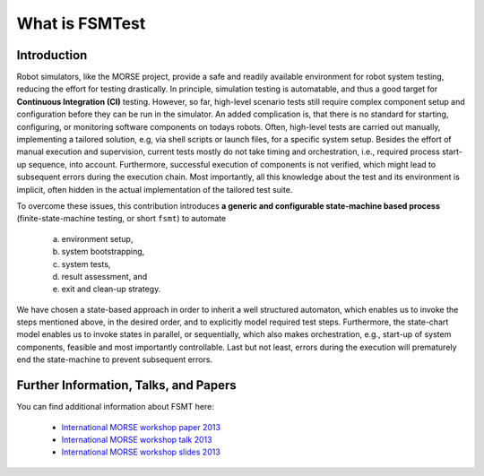 What is FSMTest
================
Introduction
--------------------------------------------
Robot simulators, like the MORSE project, provide a safe and readily available environment for robot system testing,
reducing the effort for testing drastically. In principle, simulation testing is automatable, and thus a good target
for **Continuous Integration (CI)** testing. However, so far, high-level scenario tests still require complex component
setup and configuration before they can be run in the simulator. An added complication is, that there is no standard
for starting, configuring, or monitoring software components on todays robots.
Often, high-level tests are carried out manually, implementing a tailored solution, e.g, via shell scripts or launch
files, for a specific system setup. Besides the effort of manual execution and supervision, current tests mostly do not
take timing and orchestration, i.e., required process start-up sequence, into account. Furthermore, successful execution
of components is not verified, which might lead to subsequent errors during the execution chain. Most importantly, all
this knowledge about the test and its environment is implicit, often hidden in the actual implementation of the tailored
test suite.

To overcome these issues, this contribution introduces **a generic and configurable state-machine based process** 
(finite-state-machine testing, or short ``fsmt``) to automate 
   a) environment setup, 
   b) system bootstrapping, 
   c) system tests, 
   d) result assessment, and 
   e) exit and clean-up strategy. 
   
We have chosen a state-based approach in order to inherit a well structured automaton, which enables us to
invoke the steps mentioned above, in the desired order, and to explicitly model required test steps. Furthermore, the
state-chart model enables us to invoke states in parallel, or sequentially, which also makes orchestration, e.g.,
start-up of system components, feasible and most importantly controllable. Last but not least, errors during the
execution will prematurely end the state-machine to prevent subsequent errors.

Further Information, Talks, and Papers
--------------------------------------------
You can find additional information about FSMT here:

 * `International MORSE workshop paper 2013 <http://pub.uni-bielefeld.de/luur/download?func=downloadFile&recordOId=2602725&fileOId=2602726>`_
 * `International MORSE workshop talk 2013 <https://vimeo.com/68862135>`_
 * `International MORSE workshop slides 2013 <http://www.slideshare.net/FlorianLier/imw-20131>`_